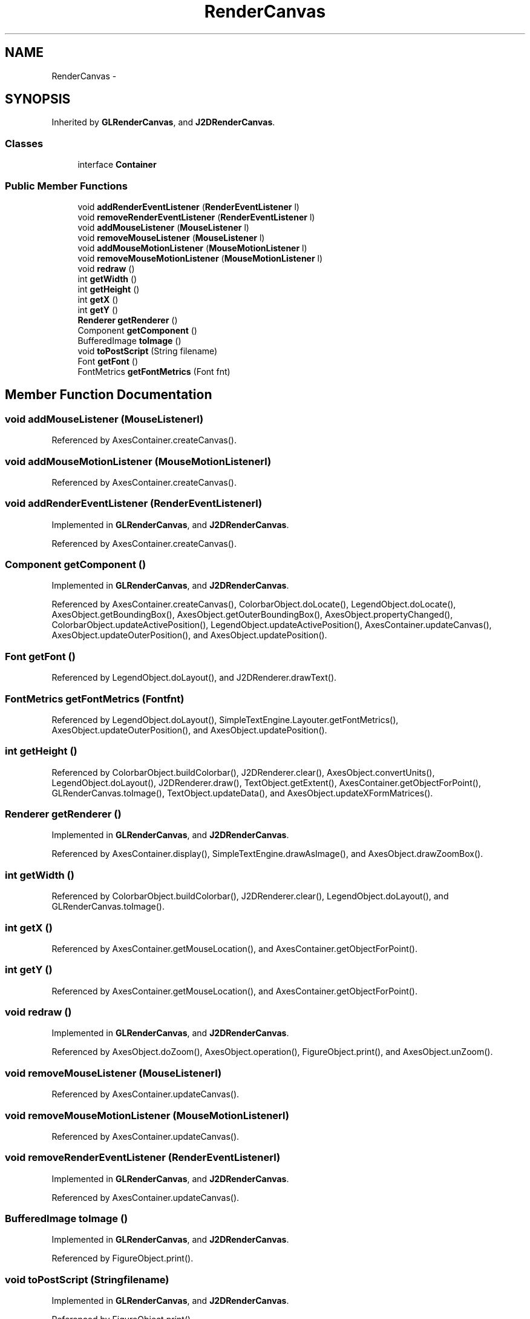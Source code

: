 .TH "RenderCanvas" 3 "Tue Nov 27 2012" "Version 3.2" "Octave" \" -*- nroff -*-
.ad l
.nh
.SH NAME
RenderCanvas \- 
.SH SYNOPSIS
.br
.PP
.PP
Inherited by \fBGLRenderCanvas\fP, and \fBJ2DRenderCanvas\fP\&.
.SS "Classes"

.in +1c
.ti -1c
.RI "interface \fBContainer\fP"
.br
.in -1c
.SS "Public Member Functions"

.in +1c
.ti -1c
.RI "void \fBaddRenderEventListener\fP (\fBRenderEventListener\fP l)"
.br
.ti -1c
.RI "void \fBremoveRenderEventListener\fP (\fBRenderEventListener\fP l)"
.br
.ti -1c
.RI "void \fBaddMouseListener\fP (\fBMouseListener\fP l)"
.br
.ti -1c
.RI "void \fBremoveMouseListener\fP (\fBMouseListener\fP l)"
.br
.ti -1c
.RI "void \fBaddMouseMotionListener\fP (\fBMouseMotionListener\fP l)"
.br
.ti -1c
.RI "void \fBremoveMouseMotionListener\fP (\fBMouseMotionListener\fP l)"
.br
.ti -1c
.RI "void \fBredraw\fP ()"
.br
.ti -1c
.RI "int \fBgetWidth\fP ()"
.br
.ti -1c
.RI "int \fBgetHeight\fP ()"
.br
.ti -1c
.RI "int \fBgetX\fP ()"
.br
.ti -1c
.RI "int \fBgetY\fP ()"
.br
.ti -1c
.RI "\fBRenderer\fP \fBgetRenderer\fP ()"
.br
.ti -1c
.RI "Component \fBgetComponent\fP ()"
.br
.ti -1c
.RI "BufferedImage \fBtoImage\fP ()"
.br
.ti -1c
.RI "void \fBtoPostScript\fP (String filename)"
.br
.ti -1c
.RI "Font \fBgetFont\fP ()"
.br
.ti -1c
.RI "FontMetrics \fBgetFontMetrics\fP (Font fnt)"
.br
.in -1c
.SH "Member Function Documentation"
.PP 
.SS "void \fBaddMouseListener\fP (\fBMouseListener\fPl)"
.PP
Referenced by AxesContainer\&.createCanvas()\&.
.SS "void \fBaddMouseMotionListener\fP (\fBMouseMotionListener\fPl)"
.PP
Referenced by AxesContainer\&.createCanvas()\&.
.SS "void \fBaddRenderEventListener\fP (\fBRenderEventListener\fPl)"
.PP
Implemented in \fBGLRenderCanvas\fP, and \fBJ2DRenderCanvas\fP\&.
.PP
Referenced by AxesContainer\&.createCanvas()\&.
.SS "Component \fBgetComponent\fP ()"
.PP
Implemented in \fBGLRenderCanvas\fP, and \fBJ2DRenderCanvas\fP\&.
.PP
Referenced by AxesContainer\&.createCanvas(), ColorbarObject\&.doLocate(), LegendObject\&.doLocate(), AxesObject\&.getBoundingBox(), AxesObject\&.getOuterBoundingBox(), AxesObject\&.propertyChanged(), ColorbarObject\&.updateActivePosition(), LegendObject\&.updateActivePosition(), AxesContainer\&.updateCanvas(), AxesObject\&.updateOuterPosition(), and AxesObject\&.updatePosition()\&.
.SS "Font \fBgetFont\fP ()"
.PP
Referenced by LegendObject\&.doLayout(), and J2DRenderer\&.drawText()\&.
.SS "FontMetrics \fBgetFontMetrics\fP (Fontfnt)"
.PP
Referenced by LegendObject\&.doLayout(), SimpleTextEngine\&.Layouter\&.getFontMetrics(), AxesObject\&.updateOuterPosition(), and AxesObject\&.updatePosition()\&.
.SS "int \fBgetHeight\fP ()"
.PP
Referenced by ColorbarObject\&.buildColorbar(), J2DRenderer\&.clear(), AxesObject\&.convertUnits(), LegendObject\&.doLayout(), J2DRenderer\&.draw(), TextObject\&.getExtent(), AxesContainer\&.getObjectForPoint(), GLRenderCanvas\&.toImage(), TextObject\&.updateData(), and AxesObject\&.updateXFormMatrices()\&.
.SS "\fBRenderer\fP \fBgetRenderer\fP ()"
.PP
Implemented in \fBGLRenderCanvas\fP, and \fBJ2DRenderCanvas\fP\&.
.PP
Referenced by AxesContainer\&.display(), SimpleTextEngine\&.drawAsImage(), and AxesObject\&.drawZoomBox()\&.
.SS "int \fBgetWidth\fP ()"
.PP
Referenced by ColorbarObject\&.buildColorbar(), J2DRenderer\&.clear(), LegendObject\&.doLayout(), and GLRenderCanvas\&.toImage()\&.
.SS "int \fBgetX\fP ()"
.PP
Referenced by AxesContainer\&.getMouseLocation(), and AxesContainer\&.getObjectForPoint()\&.
.SS "int \fBgetY\fP ()"
.PP
Referenced by AxesContainer\&.getMouseLocation(), and AxesContainer\&.getObjectForPoint()\&.
.SS "void \fBredraw\fP ()"
.PP
Implemented in \fBGLRenderCanvas\fP, and \fBJ2DRenderCanvas\fP\&.
.PP
Referenced by AxesObject\&.doZoom(), AxesObject\&.operation(), FigureObject\&.print(), and AxesObject\&.unZoom()\&.
.SS "void \fBremoveMouseListener\fP (\fBMouseListener\fPl)"
.PP
Referenced by AxesContainer\&.updateCanvas()\&.
.SS "void \fBremoveMouseMotionListener\fP (\fBMouseMotionListener\fPl)"
.PP
Referenced by AxesContainer\&.updateCanvas()\&.
.SS "void \fBremoveRenderEventListener\fP (\fBRenderEventListener\fPl)"
.PP
Implemented in \fBGLRenderCanvas\fP, and \fBJ2DRenderCanvas\fP\&.
.PP
Referenced by AxesContainer\&.updateCanvas()\&.
.SS "BufferedImage \fBtoImage\fP ()"
.PP
Implemented in \fBGLRenderCanvas\fP, and \fBJ2DRenderCanvas\fP\&.
.PP
Referenced by FigureObject\&.print()\&.
.SS "void \fBtoPostScript\fP (Stringfilename)"
.PP
Implemented in \fBGLRenderCanvas\fP, and \fBJ2DRenderCanvas\fP\&.
.PP
Referenced by FigureObject\&.print()\&.

.SH "Author"
.PP 
Generated automatically by Doxygen for Octave from the source code\&.
